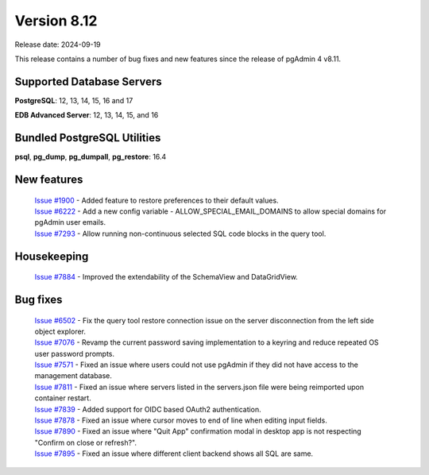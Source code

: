 ************
Version 8.12
************

Release date: 2024-09-19

This release contains a number of bug fixes and new features since the release of pgAdmin 4 v8.11.

Supported Database Servers
**************************
**PostgreSQL**: 12, 13, 14, 15, 16 and 17

**EDB Advanced Server**: 12, 13, 14, 15, and 16

Bundled PostgreSQL Utilities
****************************
**psql**, **pg_dump**, **pg_dumpall**, **pg_restore**: 16.4


New features
************

  | `Issue #1900 <https://github.com/pgadmin-org/pgadmin4/issues/1900>`_ -  Added feature to restore preferences to their default values.
  | `Issue #6222 <https://github.com/pgadmin-org/pgadmin4/issues/6222>`_ -  Add a new config variable - ALLOW_SPECIAL_EMAIL_DOMAINS to allow special domains for pgAdmin user emails.
  | `Issue #7293 <https://github.com/pgadmin-org/pgadmin4/issues/7293>`_ -  Allow running non-continuous selected SQL code blocks in the query tool.

Housekeeping
************

  | `Issue #7884 <https://github.com/pgadmin-org/pgadmin4/issues/7884>`_ -  Improved the extendability of the SchemaView and DataGridView.

Bug fixes
*********

  | `Issue #6502 <https://github.com/pgadmin-org/pgadmin4/issues/6502>`_ -  Fix the query tool restore connection issue on the server disconnection from the left side object explorer.
  | `Issue #7076 <https://github.com/pgadmin-org/pgadmin4/issues/7076>`_ -  Revamp the current password saving implementation to a keyring and reduce repeated OS user password prompts.
  | `Issue #7571 <https://github.com/pgadmin-org/pgadmin4/issues/7571>`_ -  Fixed an issue where users could not use pgAdmin if they did not have access to the management database.
  | `Issue #7811 <https://github.com/pgadmin-org/pgadmin4/issues/7811>`_ -  Fixed an issue where servers listed in the servers.json file were being reimported upon container restart.
  | `Issue #7839 <https://github.com/pgadmin-org/pgadmin4/issues/7839>`_ -  Added support for OIDC based OAuth2 authentication.
  | `Issue #7878 <https://github.com/pgadmin-org/pgadmin4/issues/7878>`_ -  Fixed an issue where cursor moves to end of line when editing input fields.
  | `Issue #7890 <https://github.com/pgadmin-org/pgadmin4/issues/7890>`_ -  Fixed an issue where "Quit App" confirmation modal in desktop app is not respecting "Confirm on close or refresh?".
  | `Issue #7895 <https://github.com/pgadmin-org/pgadmin4/issues/7895>`_ -  Fixed an issue where different client backend shows all SQL are same.